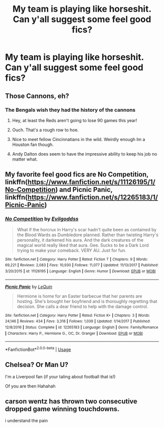 #+TITLE: My team is playing like horseshit. Can y'all suggest some feel good fics?

* My team is playing like horseshit. Can y'all suggest some feel good fics?
:PROPERTIES:
:Author: Commando666
:Score: 7
:DateUnix: 1569175565.0
:DateShort: 2019-Sep-22
:END:

** Those Cannons, eh?
:PROPERTIES:
:Author: Herenes
:Score: 9
:DateUnix: 1569175813.0
:DateShort: 2019-Sep-22
:END:

*** The Bengals wish they had the history of the cannons
:PROPERTIES:
:Author: Commando666
:Score: 11
:DateUnix: 1569176276.0
:DateShort: 2019-Sep-22
:END:

**** Hey, at least the Reds aren't going to lose 90 games this year!
:PROPERTIES:
:Author: LittleDinghy
:Score: 2
:DateUnix: 1569194952.0
:DateShort: 2019-Sep-23
:END:


**** Ouch. That's a rough row to hoe.
:PROPERTIES:
:Author: yarglethatblargle
:Score: 1
:DateUnix: 1569188017.0
:DateShort: 2019-Sep-23
:END:


**** Nice to meet fellow Cincinnatians in the wild. Weirdly enough Im a Houston fan though.
:PROPERTIES:
:Author: AskMeAboutKtizo
:Score: 1
:DateUnix: 1569192019.0
:DateShort: 2019-Sep-23
:END:


**** Andy Dalton does seem to have the impressive ability to keep his job no matter what.
:PROPERTIES:
:Author: MolochDhalgren
:Score: 1
:DateUnix: 1569224008.0
:DateShort: 2019-Sep-23
:END:


** My favorite feel good fics are No Competition, linkffn([[https://www.fanfiction.net/s/11126195/1/No-Competition]]) and Picnic Panic, linkffn([[https://www.fanfiction.net/s/12265183/1/Picnic-Panic]])
:PROPERTIES:
:Author: PhantomKeeperQazs
:Score: 7
:DateUnix: 1569194017.0
:DateShort: 2019-Sep-23
:END:

*** [[https://www.fanfiction.net/s/11126195/1/][*/No Competition/*]] by [[https://www.fanfiction.net/u/377878/Evilgoddss][/Evilgoddss/]]

#+begin_quote
  What if the horcrux in Harry's scar hadn't quite been as contained by the Blood Wards as Dumbledore planned. Rather than twisting Harry's personality, it darkened his aura. And the dark creatures of the magical world really liked that aura. Gee. Sucks to be a Dark Lord trying to make your comeback. VERY AU. Just for fun.
#+end_quote

^{/Site/:} ^{fanfiction.net} ^{*|*} ^{/Category/:} ^{Harry} ^{Potter} ^{*|*} ^{/Rated/:} ^{Fiction} ^{T} ^{*|*} ^{/Chapters/:} ^{9} ^{*|*} ^{/Words/:} ^{69,221} ^{*|*} ^{/Reviews/:} ^{2,083} ^{*|*} ^{/Favs/:} ^{10,930} ^{*|*} ^{/Follows/:} ^{11,077} ^{*|*} ^{/Updated/:} ^{11/13/2017} ^{*|*} ^{/Published/:} ^{3/20/2015} ^{*|*} ^{/id/:} ^{11126195} ^{*|*} ^{/Language/:} ^{English} ^{*|*} ^{/Genre/:} ^{Humor} ^{*|*} ^{/Download/:} ^{[[http://www.ff2ebook.com/old/ffn-bot/index.php?id=11126195&source=ff&filetype=epub][EPUB]]} ^{or} ^{[[http://www.ff2ebook.com/old/ffn-bot/index.php?id=11126195&source=ff&filetype=mobi][MOBI]]}

--------------

[[https://www.fanfiction.net/s/12265183/1/][*/Picnic Panic/*]] by [[https://www.fanfiction.net/u/1634726/LeQuin][/LeQuin/]]

#+begin_quote
  Hermione is home for an Easter barbecue that her parents are hosting. She's brought her boyfriend and is thoroughly regretting that decision. She calls a dear friend to help with the damage control.
#+end_quote

^{/Site/:} ^{fanfiction.net} ^{*|*} ^{/Category/:} ^{Harry} ^{Potter} ^{*|*} ^{/Rated/:} ^{Fiction} ^{K+} ^{*|*} ^{/Chapters/:} ^{3} ^{*|*} ^{/Words/:} ^{24,146} ^{*|*} ^{/Reviews/:} ^{434} ^{*|*} ^{/Favs/:} ^{3,318} ^{*|*} ^{/Follows/:} ^{1,039} ^{*|*} ^{/Updated/:} ^{1/14/2017} ^{*|*} ^{/Published/:} ^{12/8/2016} ^{*|*} ^{/Status/:} ^{Complete} ^{*|*} ^{/id/:} ^{12265183} ^{*|*} ^{/Language/:} ^{English} ^{*|*} ^{/Genre/:} ^{Family/Romance} ^{*|*} ^{/Characters/:} ^{Harry} ^{P.,} ^{Hermione} ^{G.,} ^{OC,} ^{Dr.} ^{Granger} ^{*|*} ^{/Download/:} ^{[[http://www.ff2ebook.com/old/ffn-bot/index.php?id=12265183&source=ff&filetype=epub][EPUB]]} ^{or} ^{[[http://www.ff2ebook.com/old/ffn-bot/index.php?id=12265183&source=ff&filetype=mobi][MOBI]]}

--------------

*FanfictionBot*^{2.0.0-beta} | [[https://github.com/tusing/reddit-ffn-bot/wiki/Usage][Usage]]
:PROPERTIES:
:Author: FanfictionBot
:Score: 2
:DateUnix: 1569194035.0
:DateShort: 2019-Sep-23
:END:


** Chelsea? Or Man U?

I'm a Liverpool fan (if your taling about football that is!)

Of you are then Hahahah
:PROPERTIES:
:Author: LilBaby90210
:Score: 4
:DateUnix: 1569177204.0
:DateShort: 2019-Sep-22
:END:


** carson wentz has thrown two consecutive dropped game winning touchdowns.

i understand the pain
:PROPERTIES:
:Author: TurtlePig
:Score: 1
:DateUnix: 1569246969.0
:DateShort: 2019-Sep-23
:END:
